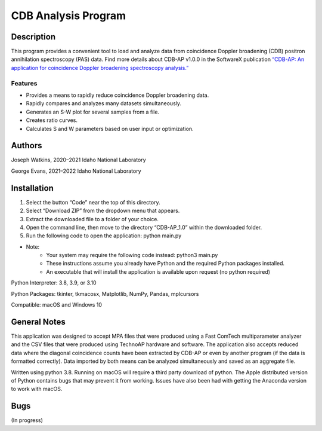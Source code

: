 ============================
 CDB Analysis Program
============================

Description
===========

This program provides a convenient tool to load and analyze data
from coincidence Doppler broadening (CDB) positron annihilation spectroscopy (PAS) data.
Find more details about CDB-AP v1.0.0 in the SoftwareX publication 
`“CDB-AP: An application for coincidence Doppler broadening spectroscopy analysis.” <https://doi.org/10.1016/j.softx.2023.101475>`_

Features
--------
* Provides a means to rapidly reduce coincidence Doppler broadening data.
* Rapidly compares and analyzes many datasets simultaneously. 
* Generates an S-W plot for several samples from a file.
* Creates ratio curves.
* Calculates S and W parameters based on user input or optimization.

Authors
=======
Joseph Watkins, 2020–2021
Idaho National Laboratory

George Evans, 2021–2022
Idaho National Laboratory

Installation
============
1.	Select the button “Code” near the top of this directory.
2.	Select “Download ZIP” from the dropdown menu that appears.
3.	Extract the downloaded file to a folder of your choice.
4.	Open the command line, then move to the directory “CDB-AP_1.0” within the downloaded folder.
5.	Run the following code to open the application: python main.py

 
* Note:
   * Your system may require the following code instead: python3 main.py
   * These instructions assume you already have Python and the required Python packages installed.
   * An executable that will install the application is available upon request (no python required)

Python Interpreter: 3.8, 3.9, or 3.10

Python Packages: tkinter, tkmacosx, Matplotlib, NumPy, Pandas, mplcursors

Compatible: macOS and Windows 10

General Notes
=============
This application was designed to accept MPA files that were produced using a Fast ComTech multiparameter analyzer and
the CSV files that were produced using TechnoAP hardware and software.
The application also accepts reduced data where the diagonal coincidence counts have been extracted by CDB-AP
or even by another program (if the data is formatted correctly).
Data imported by both means can be analyzed simultaneously and saved as an aggregate file. 

Written using python 3.8. Running on macOS will require a third party download of python.
The Apple distributed version of Python contains bugs that may prevent it from working.
Issues have also been had with getting the Anaconda version to work with macOS.

Bugs
====
(In progress)
